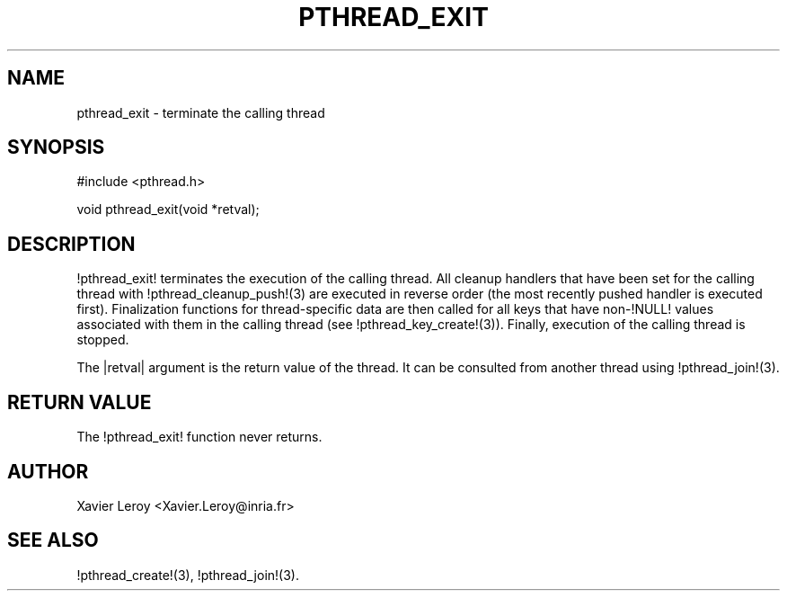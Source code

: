 .TH PTHREAD_EXIT 3 LinuxThreads

.SH NAME
pthread_exit \- terminate the calling thread

.SH SYNOPSIS
#include <pthread.h>

void pthread_exit(void *retval);

.SH DESCRIPTION
!pthread_exit! terminates the execution of the calling thread.
All cleanup handlers that have been set for the calling thread with
!pthread_cleanup_push!(3) are executed in reverse order (the most
recently pushed handler is executed first). Finalization functions for
thread-specific data are then called for all keys that have non-!NULL!
values associated with them in the calling thread (see
!pthread_key_create!(3)). Finally, execution of the calling thread is
stopped.

The |retval| argument is the return value of the thread. It can be
consulted from another thread using !pthread_join!(3).

.SH "RETURN VALUE"
The !pthread_exit! function never returns.

.SH AUTHOR
Xavier Leroy <Xavier.Leroy@inria.fr>

.SH "SEE ALSO"
!pthread_create!(3),
!pthread_join!(3).
